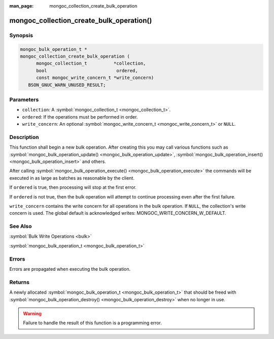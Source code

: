 :man_page: mongoc_collection_create_bulk_operation

mongoc_collection_create_bulk_operation()
=========================================

Synopsis
--------

.. code-block:: none

  mongoc_bulk_operation_t *
  mongoc_collection_create_bulk_operation (
        mongoc_collection_t          *collection,
        bool                          ordered,
        const mongoc_write_concern_t *write_concern)
     BSON_GNUC_WARN_UNUSED_RESULT;

Parameters
----------

* ``collection``: A :symbol:`mongoc_collection_t <mongoc_collection_t>`.
* ``ordered``: If the operations must be performed in order.
* ``write_concern``: An optional :symbol:`mongoc_write_concern_t <mongoc_write_concern_t>` or ``NULL``.

Description
-----------

This function shall begin a new bulk operation. After creating this you may call various functions such as :symbol:`mongoc_bulk_operation_update() <mongoc_bulk_operation_update>`, :symbol:`mongoc_bulk_operation_insert() <mongoc_bulk_operation_insert>` and others.

After calling :symbol:`mongoc_bulk_operation_execute() <mongoc_bulk_operation_execute>` the commands will be executed in as large as batches as reasonable by the client.

If ``ordered`` is true, then processing will stop at the first error.

If ``ordered`` is not true, then the bulk operation will attempt to continue processing even after the first failure.

``write_concern`` contains the write concern for all operations in the bulk operation. If ``NULL``, the collection's write concern is used. The global default is acknowledged writes: MONGOC_WRITE_CONCERN_W_DEFAULT.

See Also
--------

:symbol:`Bulk Write Operations <bulk>`

:symbol:`mongoc_bulk_operation_t <mongoc_bulk_operation_t>`

Errors
------

Errors are propagated when executing the bulk operation.

Returns
-------

A newly allocated :symbol:`mongoc_bulk_operation_t <mongoc_bulk_operation_t>` that should be freed with :symbol:`mongoc_bulk_operation_destroy() <mongoc_bulk_operation_destroy>` when no longer in use.

.. warning::

  Failure to handle the result of this function is a programming error.

